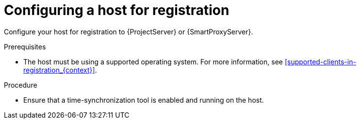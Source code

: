 [id="Configuring_a_Host_for_Registration_{context}"]
= Configuring a host for registration

Configure your host for registration to {ProjectServer} or {SmartProxyServer}.

.Prerequisites
* The host must be using a supported operating system.
For more information, see xref:supported-clients-in-registration_{context}[].

.Procedure
* Ensure that a time-synchronization tool is enabled and running on the host.
ifdef::client-content-dnf[]
** For {EL} 7 and newer:
+
----
# systemctl enable --now chronyd
----
** For {EL} 6:
+
----
# chkconfig --add ntpd
# chkconfig ntpd on
# service ntpd start
----
endif::[]
